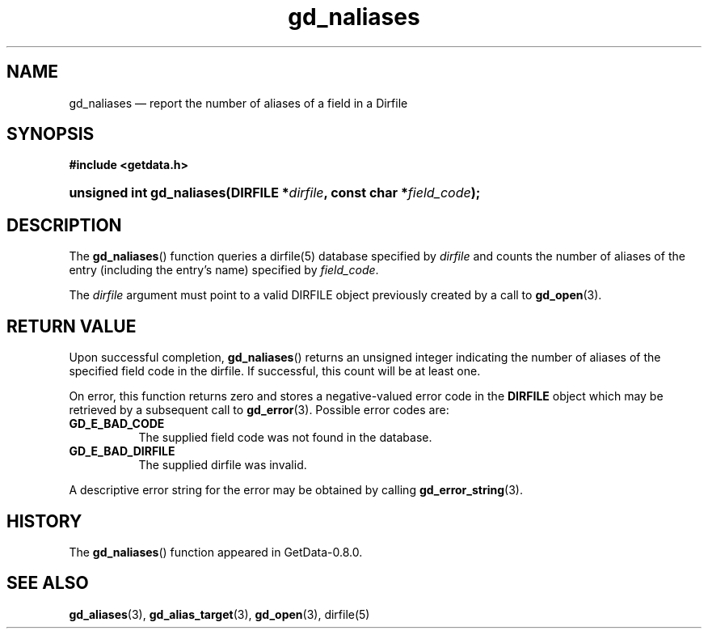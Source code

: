 .\" header.tmac.  GetData manual macros.
.\"
.\" Copyright (C) 2016 D. V. Wiebe
.\"
.\""""""""""""""""""""""""""""""""""""""""""""""""""""""""""""""""""""""""
.\"
.\" This file is part of the GetData project.
.\"
.\" Permission is granted to copy, distribute and/or modify this document
.\" under the terms of the GNU Free Documentation License, Version 1.2 or
.\" any later version published by the Free Software Foundation; with no
.\" Invariant Sections, with no Front-Cover Texts, and with no Back-Cover
.\" Texts.  A copy of the license is included in the `COPYING.DOC' file
.\" as part of this distribution.

.\" Format a function name with optional trailer: func_name()trailer
.de FN \" func_name [trailer]
.nh
.BR \\$1 ()\\$2
.hy
..

.\" Format a reference to section 3 of the manual: name(3)trailer
.de F3 \" func_name [trailer]
.nh
.BR \\$1 (3)\\$2
.hy
..

.\" Format the header of a list of definitons
.de DD \" name alt...
.ie "\\$2"" \{ \
.TP 8
.PD
.B \\$1 \}
.el \{ \
.PP
.B \\$1
.PD 0
.DD \\$2 \\$3 \}
..

.\" Start a code block: Note: groff defines an undocumented .SC for
.\" Bell Labs man legacy reasons.
.de SC
.fam C
.na
.nh
..

.\" End a code block
.de EC
.hy
.ad
.fam
..

.\" Format a structure pointer member: struct->member\fRtrailer
.de SPM \" struct member trailer
.nh
.ie "\\$3"" .IB \\$1 ->\: \\$2
.el .IB \\$1 ->\: \\$2\fR\\$3
.hy
..

.\" Format a function argument
.de ARG \" name trailer
.nh
.ie "\\$2"" .I \\$1
.el .IR \\$1 \\$2
.hy
..

.\" Hyphenation exceptions
.hw sarray carray lincom linterp
.\" gd_naliases.3.  The gd_naliases man page.
.\"
.\" Copyright (C) 2012, 2013, 2016 D.V. Wiebe
.\"
.\""""""""""""""""""""""""""""""""""""""""""""""""""""""""""""""""""""""""
.\"
.\" This file is part of the GetData project.
.\"
.\" Permission is granted to copy, distribute and/or modify this document
.\" under the terms of the GNU Free Documentation License, Version 1.2 or
.\" any later version published by the Free Software Foundation; with no
.\" Invariant Sections, with no Front-Cover Texts, and with no Back-Cover
.\" Texts.  A copy of the license is included in the `COPYING.DOC' file
.\" as part of this distribution.
.\"
.TH gd_naliases 3 "25 December 2016" "Version 0.10.0" "GETDATA"

.SH NAME
gd_naliases \(em report the number of aliases of a field in a Dirfile

.SH SYNOPSIS
.SC
.B #include <getdata.h>
.HP
.BI "unsigned int gd_naliases(DIRFILE *" dirfile ", const char *" field_code );
.EC

.SH DESCRIPTION
The
.FN gd_naliases
function queries a dirfile(5) database specified by
.I dirfile
and counts the number of aliases of the entry (including the entry's name)
specified by
.IR field_code .

The
.I dirfile
argument must point to a valid DIRFILE object previously created by a call to
.F3 gd_open .

.SH RETURN VALUE
Upon successful completion,
.FN gd_naliases
returns an unsigned integer indicating the number of aliases of the specified
field code in the dirfile.  If successful, this count will be at least one.

On error, this function returns zero and stores a negative-valued error code in
the
.B DIRFILE
object which may be retrieved by a subsequent call to
.F3 gd_error .
Possible error codes are:
.DD GD_E_BAD_CODE
The supplied field code was not found in the database.
.DD GD_E_BAD_DIRFILE
The supplied dirfile was invalid.
.PP
A descriptive error string for the error may be obtained by calling
.F3 gd_error_string .

.SH HISTORY
The
.FN gd_naliases
function appeared in GetData-0.8.0.

.SH SEE ALSO
.F3 gd_aliases ,
.F3 gd_alias_target ,
.F3 gd_open ,
dirfile(5)
